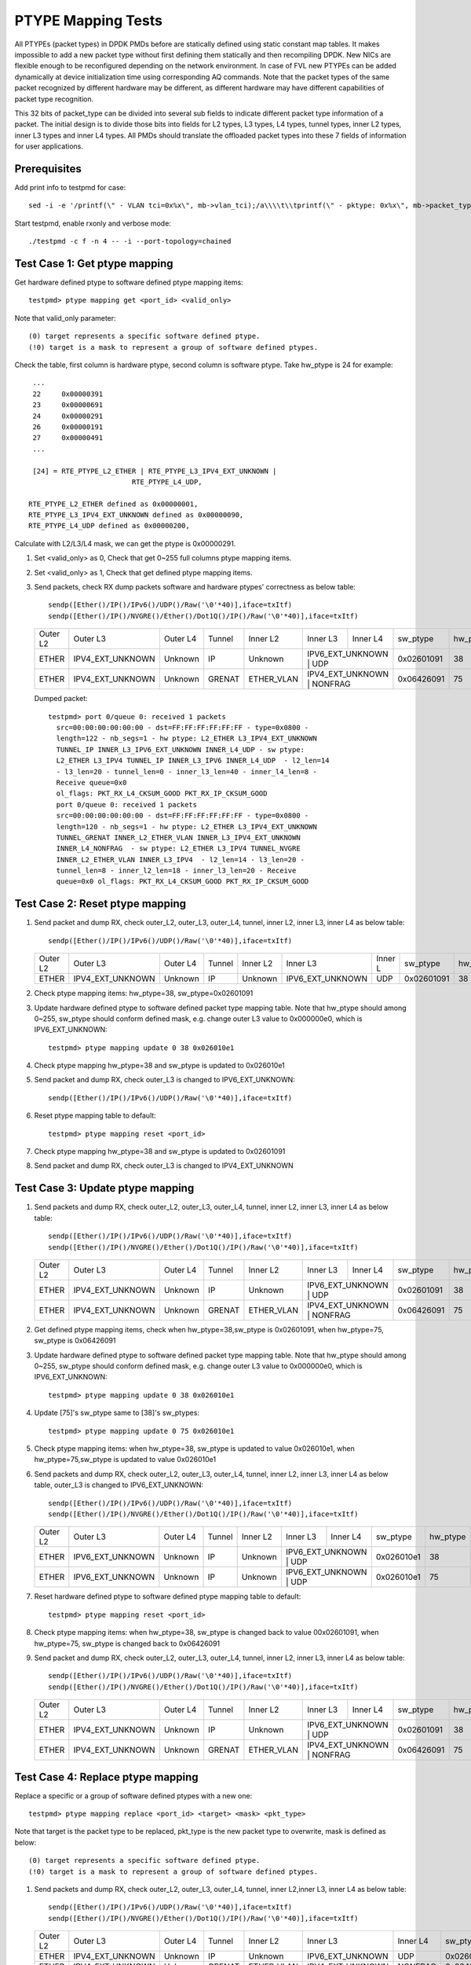 .. Copyright (c) <2017>, Intel Corporation
   All rights reserved.

   Redistribution and use in source and binary forms, with or without
   modification, are permitted provided that the following conditions
   are met:

   - Redistributions of source code must retain the above copyright
     notice, this list of conditions and the following disclaimer.

   - Redistributions in binary form must reproduce the above copyright
     notice, this list of conditions and the following disclaimer in
     the documentation and/or other materials provided with the
     distribution.

   - Neither the name of Intel Corporation nor the names of its
     contributors may be used to endorse or promote products derived
     from this software without specific prior written permission.

   THIS SOFTWARE IS PROVIDED BY THE COPYRIGHT HOLDERS AND CONTRIBUTORS
   "AS IS" AND ANY EXPRESS OR IMPLIED WARRANTIES, INCLUDING, BUT NOT
   LIMITED TO, THE IMPLIED WARRANTIES OF MERCHANTABILITY AND FITNESS
   FOR A PARTICULAR PURPOSE ARE DISCLAIMED. IN NO EVENT SHALL THE
   COPYRIGHT OWNER OR CONTRIBUTORS BE LIABLE FOR ANY DIRECT, INDIRECT,
   INCIDENTAL, SPECIAL, EXEMPLARY, OR CONSEQUENTIAL DAMAGES
   (INCLUDING, BUT NOT LIMITED TO, PROCUREMENT OF SUBSTITUTE GOODS OR
   SERVICES; LOSS OF USE, DATA, OR PROFITS; OR BUSINESS INTERRUPTION)
   HOWEVER CAUSED AND ON ANY THEORY OF LIABILITY, WHETHER IN CONTRACT,
   STRICT LIABILITY, OR TORT (INCLUDING NEGLIGENCE OR OTHERWISE)
   ARISING IN ANY WAY OUT OF THE USE OF THIS SOFTWARE, EVEN IF ADVISED
   OF THE POSSIBILITY OF SUCH DAMAGE.

===================
PTYPE Mapping Tests
===================

All PTYPEs (packet types) in DPDK PMDs before are statically defined
using static constant map tables. It makes impossible to add a new
packet type without first defining them statically and then recompiling
DPDK. New NICs are flexible enough to be reconfigured depending on the
network environment. In case of FVL new PTYPEs can be added
dynamically at device initialization time using corresponding AQ
commands.
Note that the packet types of the same packet recognized by different
hardware may be different, as different hardware may have different
capabilities of packet type recognition.

This 32 bits of packet_type can be divided into several sub fields to
indicate different packet type information of a packet. The initial design
is to divide those bits into fields for L2 types, L3 types, L4 types, tunnel
types, inner L2 types, inner L3 types and inner L4 types. All PMDs should
translate the offloaded packet types into these 7 fields of information for
user applications.


Prerequisites
=============
Add print info to testpmd for case::

    sed -i -e '/printf(\" - VLAN tci=0x%x\", mb->vlan_tci);/a\\\\t\\tprintf(\" - pktype: 0x%x\", mb->packet_type);' app/test-pmd/util.c

Start testpmd, enable rxonly and verbose mode::

        ./testpmd -c f -n 4 -- -i --port-topology=chained

Test Case 1: Get ptype mapping
==============================

Get hardware defined ptype to software defined ptype mapping items::

    testpmd> ptype mapping get <port_id> <valid_only>

Note that valid_only parameter::

    (0) target represents a specific software defined ptype.
    (!0) target is a mask to represent a group of software defined ptypes.

Check the table, first column is hardware ptype, second column is software
ptype. Take hw_ptype is 24 for example::

    ...
    22     0x00000391
    23     0x00000691
    24     0x00000291
    26     0x00000191
    27     0x00000491
    ...

    [24] = RTE_PTYPE_L2_ETHER | RTE_PTYPE_L3_IPV4_EXT_UNKNOWN |
                            RTE_PTYPE_L4_UDP,

   RTE_PTYPE_L2_ETHER defined as 0x00000001,
   RTE_PTYPE_L3_IPV4_EXT_UNKNOWN defined as 0x00000090,
   RTE_PTYPE_L4_UDP defined as 0x00000200,

Calculate with L2/L3/L4 mask, we can get the ptype is 0x00000291.

1. Set <valid_only> as 0, Check that get 0~255 full columns ptype mapping
   items.

2. Set <valid_only> as 1, Check that get defined ptype mapping items.

3. Send packets, check RX dump packets software and hardware ptypes'
   correctness as below table::

    sendp([Ether()/IP()/IPv6()/UDP()/Raw('\0'*40)],iface=txItf)
    sendp([Ether()/IP()/NVGRE()/Ether()/Dot1Q()/IP()/Raw('\0'*40)],iface=txItf)

   +------------+------------------+-------------+------------+------------+------------------+------------+------------+---------+
   | Outer L2   | Outer L3         | Outer L4    | Tunnel     | Inner L2   | Inner L3         | Inner L4   | sw_ptype   | hw_ptype|
   +------------+------------------+-------------+------------+------------+------------------+------------+------------+---------+
   | ETHER      | IPV4_EXT_UNKNOWN | Unknown     | IP         | Unknown    | IPV6_EXT_UNKNOWN | UDP        | 0x02601091 |   38    |
   +------------+------------------+-------------+------------+------------+-------------------------------+------------+---------+
   | ETHER      | IPV4_EXT_UNKNOWN | Unknown     | GRENAT     | ETHER_VLAN | IPV4_EXT_UNKNOWN | NONFRAG    | 0x06426091 |   75    |
   +------------+------------------+-------------+------------+------------+------------------+------------+------------+---------+

   Dumped packet::

        testpmd> port 0/queue 0: received 1 packets
          src=00:00:00:00:00:00 - dst=FF:FF:FF:FF:FF:FF - type=0x0800 -
          length=122 - nb_segs=1 - hw ptype: L2_ETHER L3_IPV4_EXT_UNKNOWN
          TUNNEL_IP INNER_L3_IPV6_EXT_UNKNOWN INNER_L4_UDP - sw ptype:
          L2_ETHER L3_IPV4 TUNNEL_IP INNER_L3_IPV6 INNER_L4_UDP  - l2_len=14
          - l3_len=20 - tunnel_len=0 - inner_l3_len=40 - inner_l4_len=8 -
          Receive queue=0x0
          ol_flags: PKT_RX_L4_CKSUM_GOOD PKT_RX_IP_CKSUM_GOOD
          port 0/queue 0: received 1 packets
          src=00:00:00:00:00:00 - dst=FF:FF:FF:FF:FF:FF - type=0x0800 -
          length=120 - nb_segs=1 - hw ptype: L2_ETHER L3_IPV4_EXT_UNKNOWN
          TUNNEL_GRENAT INNER_L2_ETHER_VLAN INNER_L3_IPV4_EXT_UNKNOWN
          INNER_L4_NONFRAG  - sw ptype: L2_ETHER L3_IPV4 TUNNEL_NVGRE
          INNER_L2_ETHER_VLAN INNER_L3_IPV4  - l2_len=14 - l3_len=20 -
          tunnel_len=8 - inner_l2_len=18 - inner_l3_len=20 - Receive
          queue=0x0 ol_flags: PKT_RX_L4_CKSUM_GOOD PKT_RX_IP_CKSUM_GOOD


Test Case 2: Reset ptype mapping
================================

1. Send packet and dump RX, check outer_L2, outer_L3, outer_L4, tunnel,
   inner L2, inner L3, inner L4 as below table::

       sendp([Ether()/IP()/IPv6()/UDP()/Raw('\0'*40)],iface=txItf)

   +------------+------------------+-------------+------------+------------+------------------+----------+------------+---------+
   | Outer L2   | Outer L3         | Outer L4    | Tunnel     | Inner L2   | Inner L3         | Inner L  | sw_ptype   | hw_ptype|
   +------------+------------------+-------------+------------+------------+------------------+----------+------------+---------+
   | ETHER      | IPV4_EXT_UNKNOWN | Unknown     | IP         | Unknown    | IPV6_EXT_UNKNOWN | UDP      | 0x02601091 |   38    |
   +------------+------------------+-------------+------------+------------+------------------+----------+------------+---------+

2. Check ptype mapping items: hw_ptype=38, sw_ptype=0x02601091

3. Update hardware defined ptype to software defined packet type mapping table.
   Note that hw_ptype should among 0~255, sw_ptype should conform defined mask,
   e.g. change outer L3 value to 0x000000e0, which is IPV6_EXT_UNKNOWN::

      testpmd> ptype mapping update 0 38 0x026010e1

4. Check ptype mapping hw_ptype=38 and sw_ptype is updated to 0x026010e1

5. Send packet and dump RX, check outer_L3 is changed to IPV6_EXT_UNKNOWN::

      sendp([Ether()/IP()/IPv6()/UDP()/Raw('\0'*40)],iface=txItf)

6. Reset ptype mapping table to default::

    testpmd> ptype mapping reset <port_id>

7. Check ptype mapping hw_ptype=38 and sw_ptype is updated to 0x02601091

8. Send packet and dump RX, check outer_L3 is changed to IPV4_EXT_UNKNOWN


Test Case 3: Update ptype mapping
=================================

1. Send packets and dump RX, check outer_L2, outer_L3, outer_L4, tunnel,
   inner L2, inner L3, inner L4 as below table::

      sendp([Ether()/IP()/IPv6()/UDP()/Raw('\0'*40)],iface=txItf)
      sendp([Ether()/IP()/NVGRE()/Ether()/Dot1Q()/IP()/Raw('\0'*40)],iface=txItf)

   +------------+------------------+-------------+------------+------------+------------------+-----------+------------+---------+
   | Outer L2   | Outer L3         | Outer L4    | Tunnel     | Inner L2   | Inner L3         | Inner L4  | sw_ptype   | hw_ptype|
   +------------+------------------+-------------+------------+------------+------------------+-----------+------------+---------+
   | ETHER      | IPV4_EXT_UNKNOWN | Unknown     | IP         | Unknown    | IPV6_EXT_UNKNOWN | UDP       | 0x02601091 |   38    |
   +------------+------------------+-------------+------------+------------+------------------------------+------------+---------+
   | ETHER      | IPV4_EXT_UNKNOWN | Unknown     | GRENAT     | ETHER_VLAN | IPV4_EXT_UNKNOWN | NONFRAG   | 0x06426091 |   75    |
   +------------+------------------+-------------+------------+------------+------------------+-----------+------------+---------+

2. Get defined ptype mapping items, check when hw_ptype=38,sw_ptype is 0x02601091,
   when hw_ptype=75, sw_ptype is 0x06426091

3. Update hardware defined ptype to software defined packet type mapping table.
   Note that hw_ptype should among 0~255, sw_ptype should conform defined mask,
   e.g. change outer L3 value to 0x000000e0, which is IPV6_EXT_UNKNOWN::

    testpmd> ptype mapping update 0 38 0x026010e1

4. Update [75]'s sw_ptype same to [38]'s sw_ptypes::

    testpmd> ptype mapping update 0 75 0x026010e1

5. Check ptype mapping items: when hw_ptype=38, sw_ptype is updated to value
   0x026010e1, when hw_ptype=75,sw_ptype is updated to value 0x026010e1

6. Send packets and dump RX, check outer_L2, outer_L3, outer_L4, tunnel,
   inner L2, inner L3, inner L4 as below table, outer_L3 is changed to
   IPV6_EXT_UNKNOWN::

     sendp([Ether()/IP()/IPv6()/UDP()/Raw('\0'*40)],iface=txItf)
     sendp([Ether()/IP()/NVGRE()/Ether()/Dot1Q()/IP()/Raw('\0'*40)],iface=txItf)

   +------------+------------------+-------------+------------+------------+------------------+------------+------------+---------+
   | Outer L2   | Outer L3         | Outer L4    | Tunnel     | Inner L2   | Inner L3         | Inner L4   | sw_ptype   | hw_ptype|
   +------------+------------------+-------------+------------+------------+------------------+------------+------------+---------+
   | ETHER      | IPV6_EXT_UNKNOWN | Unknown     | IP         | Unknown    | IPV6_EXT_UNKNOWN | UDP        | 0x026010e1 |   38    |
   +------------+------------------+-------------+------------+------------+-------------------------------+------------+---------+
   | ETHER      | IPV6_EXT_UNKNOWN | Unknown     | IP         | Unknown    | IPV6_EXT_UNKNOWN | UDP        | 0x026010e1 |   75    |
   +------------+------------------+-------------+------------+------------+-------------------------------+------------+---------+

7. Reset hardware defined ptype to software defined ptype mapping table to
   default::

    testpmd> ptype mapping reset <port_id>

8. Check ptype mapping items: when hw_ptype=38, sw_ptype is changed back to
   value 00x02601091, when hw_ptype=75, sw_ptype is changed back to 0x06426091

9. Send packet and dump RX, check outer_L2, outer_L3, outer_L4, tunnel,
   inner L2, inner L3, inner L4 as below table::

      sendp([Ether()/IP()/IPv6()/UDP()/Raw('\0'*40)],iface=txItf)
      sendp([Ether()/IP()/NVGRE()/Ether()/Dot1Q()/IP()/Raw('\0'*40)],iface=txItf)

   +------------+------------------+-------------+------------+------------+------------------+------------+------------+---------+
   | Outer L2   | Outer L3         | Outer L4    | Tunnel     | Inner L2   | Inner L3         | Inner L4   | sw_ptype   | hw_ptype|
   +------------+------------------+-------------+------------+------------+------------------+------------+------------+---------+
   | ETHER      | IPV4_EXT_UNKNOWN | Unknown     | IP         | Unknown    | IPV6_EXT_UNKNOWN | UDP        | 0x02601091 |   38    |
   +------------+------------------+-------------+------------+------------+-------------------------------+------------+---------+
   | ETHER      | IPV4_EXT_UNKNOWN | Unknown     | GRENAT     | ETHER_VLAN | IPV4_EXT_UNKNOWN | NONFRAG    | 0x06426091 |   75    |
   +------------+------------------+-------------+------------+------------+------------------+------------+------------+---------+


Test Case 4: Replace ptype mapping
==================================

Replace a specific or a group of software defined ptypes with a new one::

    testpmd> ptype mapping replace <port_id> <target> <mask> <pkt_type>

Note that target is the packet type to be replaced, pkt_type is the new packet
type to overwrite, mask is defined as below::

    (0) target represents a specific software defined ptype.
    (!0) target is a mask to represent a group of software defined ptypes.

1. Send packets and dump RX, check outer_L2, outer_L3, outer_L4, tunnel,
   inner L2,inner L3, inner L4 as below table::

      sendp([Ether()/IP()/IPv6()/UDP()/Raw('\0'*40)],iface=txItf)
      sendp([Ether()/IP()/NVGRE()/Ether()/Dot1Q()/IP()/Raw('\0'*40)],iface=txItf)

   +------------+------------------+-------------+------------+------------+------------------+----------+------------+---------+
   | Outer L2   | Outer L3         | Outer L4    | Tunnel     | Inner L2   | Inner L3         | Inner L4 | sw_ptype   | hw_ptype|
   +------------+------------------+-------------+------------+------------+------------------+----------+------------+---------+
   | ETHER      | IPV4_EXT_UNKNOWN | Unknown     | IP         | Unknown    | IPV6_EXT_UNKNOWN | UDP      | 0x02601091 |   38    |
   +------------+------------------+-------------+------------+------------+------------------+----------+------------+---------+
   | ETHER      | IPV4_EXT_UNKNOWN | Unknown     | GRENAT     | ETHER_VLAN | IPV4_EXT_UNKNOWN | NONFRAG  | 0x06426091 |   75    |
   +------------+------------------+-------------+------------+------------+------------------+----------+------------+---------+

2. Replace a specific software defined ptypes with a new one.
   e.g. change outer_L3 from Tunnel GRENAT to IP,
   so change mask from xxxx6xxx to xxxx1xxx::

      testpmd> ptype mapping replace 0 0x06426091 0 0x06421091

3. Update [38]'s sw_ptype same to [75]'s as 0x06421091::

      testpmd> ptype mapping update 0 38 0x06421091

4. Send packet and dump RX, check outer_L2, outer_L3, outer_L4, tunnel,
   inner L2, inner L3, inner L4 as below table::

      sendp([Ether()/IP()/IPv6()/UDP()/Raw('\0'*40)],iface=txItf)
      sendp([Ether()/IP()/NVGRE()/Ether()/Dot1Q()/IP()/Raw('\0'*40)],iface=txItf)

   +------------+------------------+-------------+------------+------------+------------------+------------+------------+---------+
   | Outer L2   | Outer L3         | Outer L4    | Tunnel     | Inner L2   | Inner L3         | Inner L4   | sw_ptype   | hw_ptype|
   +------------+------------------+-------------+------------+------------+------------------+------------+------------+---------+
   | ETHER      | IPV4_EXT_UNKNOWN | Unknown     | IP         | ETHER_VLAN | IPV4_EXT_UNKNOWN | NONFRAG    | 0x06421091 |   38    |
   +------------+------------------+-------------+------------+------------+-------------------------------+------------+---------+
   | ETHER      | IPV4_EXT_UNKNOWN | Unknown     | IP         | ETHER_VLAN | IPV4_EXT_UNKNOWN | NONFRAG    | 0x06421091 |   75    |
   +------------+------------------+-------------+------------+------------+------------------+------------+------------+---------+

5. Mapping table has at least two same sw_ptype 0x06421091, update a group of
   0x06421091 to 0x02601091::

      testpmd> ptype mapping replace 0 0x06421091 1 0x02601091

6. Check ptype mapping items: when hw_ptype=38, sw_ptype is updated to
   0x02601091, when hw_ptype=75, sw_ptype is updated to 0x02601091

7. Send packet and dump RX, check outer_L2, outer_L3, outer_L4, tunnel,
   inner L2, inner L3, inner L4 as below table::

       sendp([Ether()/IP()/IPv6()/UDP()/Raw('\0'*40)],iface=txItf)
       sendp([Ether()/IP()/NVGRE()/Ether()/Dot1Q()/IP()/Raw('\0'*40)],iface=txItf)

   +------------+------------------+-------------+------------+------------+------------------+-----------+------------+---------+
   | Outer L2   | Outer L3         | Outer L4    | Tunnel     | Inner L2   | Inner L3         | Inner L4  | sw_ptype   | hw_ptype|
   +------------+------------------+-------------+------------+------------+------------------+-----------+------------+---------+
   | ETHER      | IPV4_EXT_UNKNOWN | Unknown     | IP         | Unknown    | IPV6_EXT_UNKNOWN | UDP       | 0x02601091 |   38    |
   +------------+------------------+-------------+------------+------------+------------------------------+------------+---------+
   | ETHER      | IPV4_EXT_UNKNOWN | Unknown     | IP         | Unknown    | IPV6_EXT_UNKNOWN | UDP       | 0x02601091 |   75    |
   +------------+------------------+-------------+------------+------------+------------------------------+------------+---------+

8. Reset hardware defined ptype to software defined ptype mapping table to
   default::

      testpmd> ptype mapping reset <port_id>

9. Check ptype mapping items: when hw_ptype=38, sw_ptype is changed back to
   value 00x02601091, when hw_ptype=75, sw_ptype is changed back to 0x06426091

10. Send packet and dump RX, check outer_L2, outer_L3, outer_L4, tunnel,
    inner L2, inner L3, inner L4 as below table::

        sendp([Ether()/IP()/IPv6()/UDP()/Raw('\0'*40)],iface=txItf)
        sendp([Ether()/IP()/NVGRE()/Ether()/Dot1Q()/IP()/Raw('\0'*40)],iface=txItf)

    +------------+------------------+-------------+------------+------------+------------------+------------+------------+---------+
    | Outer L2   | Outer L3         | Outer L4    | Tunnel     | Inner L2   | Inner L3         | Inner L4   | sw_ptype   | hw_ptype|
    +------------+------------------+-------------+------------+------------+------------------+------------+------------+---------+
    | ETHER      | IPV4_EXT_UNKNOWN | Unknown     | IP         | Unknown    | IPV6_EXT_UNKNOWN | UDP        | 0x02601091 |   38    |
    +------------+------------------+-------------+------------+------------+-------------------------------+------------+---------+
    | ETHER      | IPV4_EXT_UNKNOWN | Unknown     | GRENAT     | ETHER_VLAN | IPV4_EXT_UNKNOWN | NONFRAG    | 0x06426091 |   75    |
    +------------+------------------+-------------+------------+------------+------------------+------------+------------+---------+
